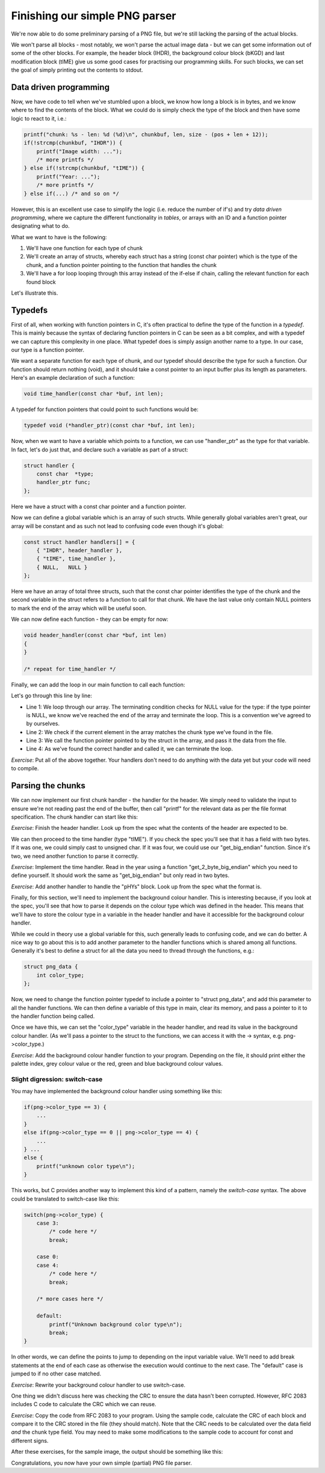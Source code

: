 Finishing our simple PNG parser
-------------------------------

We're now able to do some preliminary parsing of a PNG file, but we're still lacking the parsing of the actual blocks.

We won't parse all blocks - most notably, we won't parse the actual image data - but we can get some information out of some of the other blocks. For example, the header block (IHDR), the background colour block (bKGD) and last modification block (tIME) give us some good cases for practising our programming skills. For such blocks, we can set the goal of simply printing out the contents to stdout.

Data driven programming
=======================

Now, we have code to tell when we've stumbled upon a block, we know how long a block is in bytes, and we know where to find the contents of the block. What we could do is simply check the type of the block and then have some logic to react to it, i.e.:

.. code-block:: c

    printf("chunk: %s - len: %d (%d)\n", chunkbuf, len, size - (pos + len + 12));
    if(!strcmp(chunkbuf, "IHDR")) {
        printf("Image width: ...");
        /* more printfs */
    } else if(!strcmp(chunkbuf, "tIME")) {
        printf("Year: ...");
        /* more printfs */
    } else if(...) /* and so on */

However, this is an excellent use case to simplify the logic (i.e. reduce the number of if's) and try *data driven programming*, where we capture the different functionality in *tables*, or arrays with an ID and a function pointer designating what to do.

What we want to have is the following:

1. We'll have one function for each type of chunk
2. We'll create an array of structs, whereby each struct has a string (const char pointer) which is the type of the chunk, and a function pointer pointing to the function that handles the chunk
3. We'll have a for loop looping through this array instead of the if-else if chain, calling the relevant function for each found block

Let's illustrate this.

Typedefs
========

First of all, when working with function pointers in C, it's often practical to define the type of the function in a *typedef*. This is mainly because the syntax of declaring function pointers in C can be seen as a bit complex, and with a typedef we can capture this complexity in one place. What typedef does is simply assign another name to a type. In our case, our type is a function pointer.

We want a separate function for each type of chunk, and our typedef should describe the type for such a function. Our function should return nothing (void), and it should take a const pointer to an input buffer plus its length as parameters. Here's an example declaration of such a function:

.. code-block:: c

    void time_handler(const char *buf, int len);

A typedef for function pointers that could point to such functions would be:

.. code-block:: c

    typedef void (*handler_ptr)(const char *buf, int len);

Now, when we want to have a variable which points to a function, we can use "handler_ptr" as the type for that variable. In fact, let's do just that, and declare such a variable as part of a struct:

.. code-block:: c

    struct handler {
        const char  *type;
        handler_ptr func;
    };

Here we have a struct with a const char pointer and a function pointer.

Now we can define a global variable which is an array of such structs. While generally global variables aren't great, our array will be constant and as such not lead to confusing code even though it's global:

.. code-block:: c

    const struct handler handlers[] = {
        { "IHDR", header_handler },
        { "tIME", time_handler },
        { NULL,   NULL }
    };

Here we have an array of total three structs, such that the const char pointer identifies the type of the chunk and the second variable in the struct refers to a function to call for that chunk. We have the last value only contain NULL pointers to mark the end of the array which will be useful soon.

We can now define each function - they can be empty for now:

.. code-block:: c

    void header_handler(const char *buf, int len)
    {
    }

    /* repeat for time_handler */

Finally, we can add the loop in our main function to call each function:

.. code-block:: c
    :linenos:

    for(int i = 0; handlers[i].type != NULL; i++) {
        if(!strcmp(chunkbuf, handlers[i].type)) {
            handlers[i].func(buf + pos + 8, len);
            break;
        }
    }

Let's go through this line by line:

* Line 1: We loop through our array. The terminating condition checks for NULL value for the type: if the type pointer is NULL, we know we've reached the end of the array and terminate the loop. This is a convention we've agreed to by ourselves.
* Line 2: We check if the current element in the array matches the chunk type we've found in the file.
* Line 3: We call the function pointer pointed to by the struct in the array, and pass it the data from the file.
* Line 4: As we've found the correct handler and called it, we can terminate the loop.

*Exercise*: Put all of the above together. Your handlers don't need to do anything with the data yet but your code will need to compile.

Parsing the chunks
==================

We can now implement our first chunk handler - the handler for the header. We simply need to validate the input to ensure we're not reading past the end of the buffer, then call "printf" for the relevant data as per the file format specification. The chunk handler can start like this:

.. code-block:: c
    :linenos:

    void header_handler(const char *buf, int len)
    {
        validate(len == 13, "header must be 13 bytes");
        printf("Width:              %d\n", get_big_endian(buf));
        printf("Height:             %d\n", get_big_endian(buf + 4));
        printf("Bit depth:          %d\n", (unsigned char)buf[8]);
        ...
    }

*Exercise*: Finish the header handler. Look up from the spec what the contents of the header are expected to be.

We can then proceed to the time handler (type "tIME"). If you check the spec you'll see that it has a field with two bytes. If it was one, we could simply cast to unsigned char. If it was four, we could use our "get_big_endian" function. Since it's two, we need another function to parse it correctly.

*Exercise*: Implement the time handler. Read in the year using a function "get_2_byte_big_endian" which you need to define yourself. It should work the same as "get_big_endian" but only read in two bytes.

*Exercise*: Add another handler to handle the "pHYs" block. Look up from the spec what the format is.

Finally, for this section, we'll need to implement the background colour handler. This is interesting because, if you look at the spec, you'll see that how to parse it depends on the colour type which was defined in the header. This means that we'll have to store the colour type in a variable in the header handler and have it accessible for the background colour handler.

While we could in theory use a global variable for this, such generally leads to confusing code, and we can do better. A nice way to go about this is to add another parameter to the handler functions which is shared among all functions. Generally it's best to define a struct for all the data you need to thread through the functions, e.g.:

.. code-block:: c

    struct png_data {
        int color_type;
    };

Now, we need to change the function pointer typedef to include a pointer to "struct png_data", and add this parameter to all the handler functions. We can then define a variable of this type in main, clear its memory, and pass a pointer to it to the handler function being called.

Once we have this, we can set the "color_type" variable in the header handler, and read its value in the background colour handler. (As we'll pass a pointer to the struct to the functions, we can access it with the -> syntax, e.g. png->color_type.)

*Exercise*: Add the background colour handler function to your program. Depending on the file, it should print either the palette index, grey colour value or the red, green and blue background colour values.

Slight digression: switch-case
~~~~~~~~~~~~~~~~~~~~~~~~~~~~~~

You may have implemented the background colour handler using something like this:

.. code-block:: c

    if(png->color_type == 3) {
        ...
    }
    else if(png->color_type == 0 || png->color_type == 4) {
        ...
    } ...
    else {
        printf("unknown color type\n");
    }

This works, but C provides another way to implement this kind of a pattern, namely the *switch-case* syntax. The above could be translated to switch-case like this:

.. code-block:: c

    switch(png->color_type) {
        case 3:
            /* code here */
            break;

        case 0:
        case 4:
            /* code here */
            break;

        /* more cases here */

        default:
            printf("Unknown background color type\n");
            break;
    }

In other words, we can define the points to jump to depending on the input variable value. We'll need to add break statements at the end of each case as otherwise the execution would continue to the next case. The "default" case is jumped to if no other case matched.

*Exercise*: Rewrite your background colour handler to use switch-case.

One thing we didn't discuss here was checking the CRC to ensure the data hasn't been corrupted. However, RFC 2083 includes C code to calculate the CRC which we can reuse.

*Exercise*: Copy the code from RFC 2083 to your program. Using the sample code, calculate the CRC of each block and compare it to the CRC stored in the file (they should match). Note that the CRC needs to be calculated over the data field *and* the chunk type field. You may need to make some modifications to the sample code to account for const and different signs.

After these exercises, for the sample image, the output should be something like this:

.. verb:: 

    chunk: IHDR - len: 13 (15154)
    Width:              732
    Height:             150
    Bit depth:          8
    Color type:         6
    Compression method: 0
    Filter method:      0
    Interlace method:   0
    CRC correct: 1
    chunk: bKGD - len: 6 (15136)
    R: 255
    G: 255
    B: 255
    CRC correct: 1
    chunk: pHYs - len: 9 (15115)
    pixels/unit, x: 2835
    pixels/unit, y: 2835
    unit:           1
    CRC correct: 1
    chunk: tIME - len: 7 (15096)
    Year:   2018
    Month:  2
    Day:    4
    Hour:   22
    Minute: 44
    Second: 30
    CRC correct: 1
    chunk: iTXt - len: 29 (15055)
    CRC correct: 1
    chunk: IDAT - len: 8192 (6851)
    CRC correct: 1
    chunk: IDAT - len: 6827 (12)
    CRC correct: 1
    chunk: IEND - len: 0 (0)
    CRC correct: 1

Congratulations, you now have your own simple (partial) PNG file parser. 
